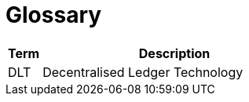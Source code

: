 = Glossary


////
The glossary explains terminology and allows to reference acronyms easily. Copy the `Link` example and paste it in your document to create a link to the glossary entry. Alternatively, you can `search and replace` the `terms` once in a while to make sure they are referenced. It is the responsibility of the reviewer to make sure terms are referenced correctly
////


[cols="1,8", id=glossary, options="header"]
|===
|Term |Description

|[[DLT]]DLT
|Decentralised Ledger Technology
|===

////
to reference a TERM in the documentation, you have to use the following syntax
<<../01_introduction_and_goals/06_glossary.adoc#DLT, DLT>>
////
